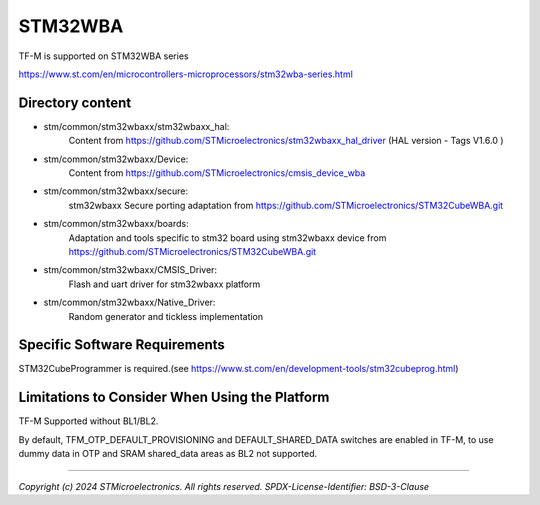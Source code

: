 --------
STM32WBA
--------

TF-M is supported on STM32WBA series

https://www.st.com/en/microcontrollers-microprocessors/stm32wba-series.html

Directory content
^^^^^^^^^^^^^^^^^

- stm/common/stm32wbaxx/stm32wbaxx_hal:
   Content from https://github.com/STMicroelectronics/stm32wbaxx_hal_driver (HAL version - Tags V1.6.0 )

- stm/common/stm32wbaxx/Device:
   Content from https://github.com/STMicroelectronics/cmsis_device_wba

- stm/common/stm32wbaxx/secure:
   stm32wbaxx Secure porting adaptation from https://github.com/STMicroelectronics/STM32CubeWBA.git

- stm/common/stm32wbaxx/boards:
   Adaptation and tools specific to stm32 board using stm32wbaxx device from https://github.com/STMicroelectronics/STM32CubeWBA.git

- stm/common/stm32wbaxx/CMSIS_Driver:
   Flash and uart driver for stm32wbaxx platform

- stm/common/stm32wbaxx/Native_Driver:
   Random generator and tickless implementation

Specific Software Requirements
^^^^^^^^^^^^^^^^^^^^^^^^^^^^^^

STM32CubeProgrammer is required.(see https://www.st.com/en/development-tools/stm32cubeprog.html)


Limitations to Consider When Using the Platform
^^^^^^^^^^^^^^^^^^^^^^^^^^^^^^^^^^^^^^^^^^^^^^^

TF-M Supported without BL1/BL2.

By default, TFM_OTP_DEFAULT_PROVISIONING and DEFAULT_SHARED_DATA switches are enabled in TF-M,
to use dummy data in OTP and SRAM shared_data areas as BL2 not supported.

-------------

*Copyright (c) 2024 STMicroelectronics. All rights reserved.*
*SPDX-License-Identifier: BSD-3-Clause*
